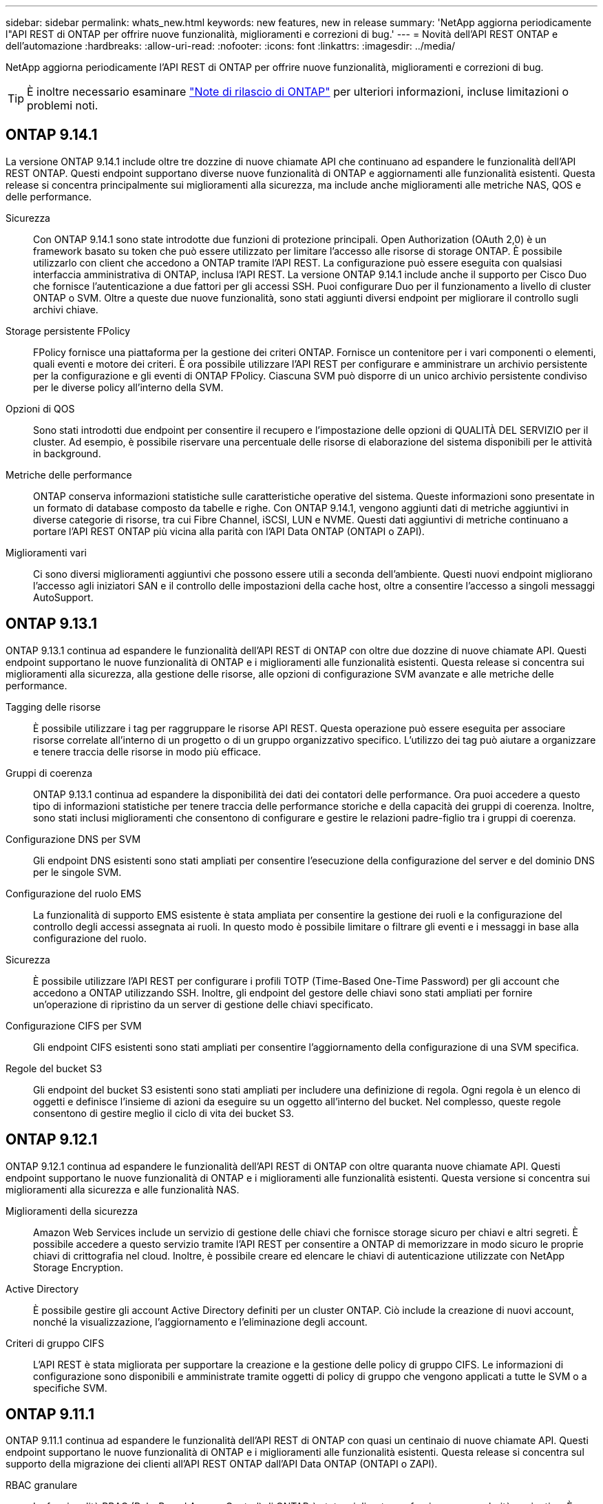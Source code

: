 ---
sidebar: sidebar 
permalink: whats_new.html 
keywords: new features, new in release 
summary: 'NetApp aggiorna periodicamente l"API REST di ONTAP per offrire nuove funzionalità, miglioramenti e correzioni di bug.' 
---
= Novità dell'API REST ONTAP e dell'automazione
:hardbreaks:
:allow-uri-read: 
:nofooter: 
:icons: font
:linkattrs: 
:imagesdir: ../media/


[role="lead"]
NetApp aggiorna periodicamente l'API REST di ONTAP per offrire nuove funzionalità, miglioramenti e correzioni di bug.


TIP: È inoltre necessario esaminare https://library.netapp.com/ecm/ecm_download_file/ECMLP2492508["Note di rilascio di ONTAP"^] per ulteriori informazioni, incluse limitazioni o problemi noti.



== ONTAP 9.14.1

La versione ONTAP 9.14.1 include oltre tre dozzine di nuove chiamate API che continuano ad espandere le funzionalità dell'API REST ONTAP. Questi endpoint supportano diverse nuove funzionalità di ONTAP e aggiornamenti alle funzionalità esistenti. Questa release si concentra principalmente sui miglioramenti alla sicurezza, ma include anche miglioramenti alle metriche NAS, QOS e delle performance.

Sicurezza:: Con ONTAP 9.14.1 sono state introdotte due funzioni di protezione principali. Open Authorization (OAuth 2,0) è un framework basato su token che può essere utilizzato per limitare l'accesso alle risorse di storage ONTAP. È possibile utilizzarlo con client che accedono a ONTAP tramite l'API REST. La configurazione può essere eseguita con qualsiasi interfaccia amministrativa di ONTAP, inclusa l'API REST. La versione ONTAP 9.14.1 include anche il supporto per Cisco Duo che fornisce l'autenticazione a due fattori per gli accessi SSH. Puoi configurare Duo per il funzionamento a livello di cluster ONTAP o SVM. Oltre a queste due nuove funzionalità, sono stati aggiunti diversi endpoint per migliorare il controllo sugli archivi chiave.
Storage persistente FPolicy:: FPolicy fornisce una piattaforma per la gestione dei criteri ONTAP. Fornisce un contenitore per i vari componenti o elementi, quali eventi e motore dei criteri. È ora possibile utilizzare l'API REST per configurare e amministrare un archivio persistente per la configurazione e gli eventi di ONTAP FPolicy. Ciascuna SVM può disporre di un unico archivio persistente condiviso per le diverse policy all'interno della SVM.
Opzioni di QOS:: Sono stati introdotti due endpoint per consentire il recupero e l'impostazione delle opzioni di QUALITÀ DEL SERVIZIO per il cluster. Ad esempio, è possibile riservare una percentuale delle risorse di elaborazione del sistema disponibili per le attività in background.
Metriche delle performance:: ONTAP conserva informazioni statistiche sulle caratteristiche operative del sistema. Queste informazioni sono presentate in un formato di database composto da tabelle e righe. Con ONTAP 9.14.1, vengono aggiunti dati di metriche aggiuntivi in diverse categorie di risorse, tra cui Fibre Channel, iSCSI, LUN e NVME. Questi dati aggiuntivi di metriche continuano a portare l'API REST ONTAP più vicina alla parità con l'API Data ONTAP (ONTAPI o ZAPI).
Miglioramenti vari:: Ci sono diversi miglioramenti aggiuntivi che possono essere utili a seconda dell'ambiente. Questi nuovi endpoint migliorano l'accesso agli iniziatori SAN e il controllo delle impostazioni della cache host, oltre a consentire l'accesso a singoli messaggi AutoSupport.




== ONTAP 9.13.1

ONTAP 9.13.1 continua ad espandere le funzionalità dell'API REST di ONTAP con oltre due dozzine di nuove chiamate API. Questi endpoint supportano le nuove funzionalità di ONTAP e i miglioramenti alle funzionalità esistenti. Questa release si concentra sui miglioramenti alla sicurezza, alla gestione delle risorse, alle opzioni di configurazione SVM avanzate e alle metriche delle performance.

Tagging delle risorse:: È possibile utilizzare i tag per raggruppare le risorse API REST. Questa operazione può essere eseguita per associare risorse correlate all'interno di un progetto o di un gruppo organizzativo specifico. L'utilizzo dei tag può aiutare a organizzare e tenere traccia delle risorse in modo più efficace.
Gruppi di coerenza:: ONTAP 9.13.1 continua ad espandere la disponibilità dei dati dei contatori delle performance. Ora puoi accedere a questo tipo di informazioni statistiche per tenere traccia delle performance storiche e della capacità dei gruppi di coerenza. Inoltre, sono stati inclusi miglioramenti che consentono di configurare e gestire le relazioni padre-figlio tra i gruppi di coerenza.
Configurazione DNS per SVM:: Gli endpoint DNS esistenti sono stati ampliati per consentire l'esecuzione della configurazione del server e del dominio DNS per le singole SVM.
Configurazione del ruolo EMS:: La funzionalità di supporto EMS esistente è stata ampliata per consentire la gestione dei ruoli e la configurazione del controllo degli accessi assegnata ai ruoli. In questo modo è possibile limitare o filtrare gli eventi e i messaggi in base alla configurazione del ruolo.
Sicurezza:: È possibile utilizzare l'API REST per configurare i profili TOTP (Time-Based One-Time Password) per gli account che accedono a ONTAP utilizzando SSH. Inoltre, gli endpoint del gestore delle chiavi sono stati ampliati per fornire un'operazione di ripristino da un server di gestione delle chiavi specificato.
Configurazione CIFS per SVM:: Gli endpoint CIFS esistenti sono stati ampliati per consentire l'aggiornamento della configurazione di una SVM specifica.
Regole del bucket S3:: Gli endpoint del bucket S3 esistenti sono stati ampliati per includere una definizione di regola. Ogni regola è un elenco di oggetti e definisce l'insieme di azioni da eseguire su un oggetto all'interno del bucket. Nel complesso, queste regole consentono di gestire meglio il ciclo di vita dei bucket S3.




== ONTAP 9.12.1

ONTAP 9.12.1 continua ad espandere le funzionalità dell'API REST di ONTAP con oltre quaranta nuove chiamate API. Questi endpoint supportano le nuove funzionalità di ONTAP e i miglioramenti alle funzionalità esistenti. Questa versione si concentra sui miglioramenti alla sicurezza e alle funzionalità NAS.

Miglioramenti della sicurezza:: Amazon Web Services include un servizio di gestione delle chiavi che fornisce storage sicuro per chiavi e altri segreti. È possibile accedere a questo servizio tramite l'API REST per consentire a ONTAP di memorizzare in modo sicuro le proprie chiavi di crittografia nel cloud. Inoltre, è possibile creare ed elencare le chiavi di autenticazione utilizzate con NetApp Storage Encryption.
Active Directory:: È possibile gestire gli account Active Directory definiti per un cluster ONTAP. Ciò include la creazione di nuovi account, nonché la visualizzazione, l'aggiornamento e l'eliminazione degli account.
Criteri di gruppo CIFS:: L'API REST è stata migliorata per supportare la creazione e la gestione delle policy di gruppo CIFS. Le informazioni di configurazione sono disponibili e amministrate tramite oggetti di policy di gruppo che vengono applicati a tutte le SVM o a specifiche SVM.




== ONTAP 9.11.1

ONTAP 9.11.1 continua ad espandere le funzionalità dell'API REST di ONTAP con quasi un centinaio di nuove chiamate API. Questi endpoint supportano le nuove funzionalità di ONTAP e i miglioramenti alle funzionalità esistenti. Questa release si concentra sul supporto della migrazione dei clienti all'API REST ONTAP dall'API Data ONTAP (ONTAPI o ZAPI).

RBAC granulare:: La funzionalità RBAC (Role-Based Access Control) di ONTAP è stata migliorata per fornire una granularità aggiuntiva. È possibile utilizzare i ruoli tradizionali o creare nuovi ruoli personalizzati in base alle esigenze tramite l'API REST. Ogni ruolo è associato a uno o più privilegi, ciascuno dei quali identifica una chiamata API REST o un comando CLI insieme al livello di accesso. Sono disponibili nuovi livelli di accesso per i ruoli REST, ad esempio `read_create` e. `read_modify`. Questo miglioramento fornisce la parità con l'API Data ONTAP (ONTAPI o ZAPI) e supporta la migrazione dei clienti all'API REST. Vedere link:../rest/rbac_overview.html["Sicurezza RBAC"] per ulteriori informazioni.
Contatori delle performance:: Le precedenti release di ONTAP hanno mantenuto informazioni statistiche sulle caratteristiche operative del sistema. Con la versione 9.11.1, queste informazioni sono state migliorate e sono ora disponibili tramite l'API REST. Un amministratore o un processo automatizzato può accedere ai dati per determinare le performance del sistema. Le informazioni statistiche, gestite dal sottosistema di gestione dei contatori, vengono presentate in un formato di database utilizzando tabelle e righe. Questo miglioramento avvicina l'API REST ONTAP alla parità con l'API Data ONTAP (ONTAPI o ZAPI).
Gestione degli aggregati:: La gestione degli aggregati di storage ONTAP è stata migliorata. È possibile utilizzare gli endpoint REST aggiornati per spostare gli aggregati online e offline e gestire le parti di ricambio.
Funzionalità della subnet IP:: La funzionalità di rete ONTAP è stata ampliata per includere il supporto per le subnet IP. L'API REST consente di accedere alla configurazione e alla gestione delle subnet IP all'interno di un cluster ONTAP.
Verifica di più amministratori:: La funzione di verifica di più amministratori fornisce un framework di autorizzazione flessibile per proteggere l'accesso ai comandi o alle operazioni ONTAP. È possibile definire regole che identificano i comandi con restrizioni. Quando un utente richiede l'accesso a un comando specifico, l'approvazione può essere concessa da più amministratori di ONTAP, a seconda dei casi.
Miglioramenti di SnapMirror:: La funzionalità di SnapMirror è stata migliorata in diverse aree, tra cui la pianificazione. La parità di relazione SnapVault è stata aggiunta in una relazione DP con ONTAP 9.11.1. Inoltre, la funzione di accelerazione disponibile con L'API REST ha raggiunto la parità con l'API Data ONTAP (ONTAPI o ZAPI). A questo scopo, è disponibile il supporto per la creazione e la gestione di copie snapshot in blocco.
Pool di storage:: Sono stati aggiunti diversi endpoint per fornire l'accesso ai pool di storage ONTAP. È incluso il supporto per la creazione e l'elenco dei pool di storage in un cluster, nonché per l'aggiornamento e l'eliminazione di pool specifici in base all'ID.
Supporto della cache dei name Services:: I name service ONTAP sono stati migliorati per supportare il caching, migliorando le performance e la resilienza. È ora possibile accedere alla configurazione della cache dei name service tramite l'API REST. Le impostazioni possono essere applicate a più livelli, tra cui host, utenti unix, gruppi unix e netgroup.
Tool di reporting ONTAPI:: Il tool di reporting ONTAPI aiuta clienti e partner a identificare l'utilizzo di ONTAPI nel proprio ambiente. Oltre al software Python, il NetApp Lab on Demand offre anche un video e un supporto in evoluzione. Questo tool fornisce un'altra risorsa durante la migrazione da ONTAPI all'API REST di ONTAP.




== ONTAP 9.10.1

ONTAP 9.10.1 continua ad espandere le funzionalità dell'API REST di ONTAP. Sono stati aggiunti oltre cento nuovi endpoint per supportare le nuove funzionalità di ONTAP e i miglioramenti alle funzionalità esistenti. Di seguito viene presentato un riepilogo dei miglioramenti apportati all'API REST.

Gruppo di coerenza dell'applicazione:: Un gruppo di coerenza è un insieme di volumi raggruppati quando si eseguono determinate operazioni, ad esempio uno snapshot. Questa funzionalità estende la stessa coerenza del crash e l'integrità dei dati implicita con operazioni a volume singolo in un insieme di volumi. È utile per applicazioni di workload multi-volume di grandi dimensioni.
Migrazione SVM:: È possibile migrare una SVM da un cluster di origine a un cluster di destinazione. I nuovi endpoint offrono un controllo completo, inclusa la possibilità di sospendere, riprendere, recuperare lo stato e interrompere un'operazione di migrazione.
Cloning e gestione dei file:: La clonazione e la gestione dei file a livello di volume sono state migliorate. I nuovi endpoint REST supportano le operazioni di spostamento, copia e divisione dei file.
Controllo S3 migliorato:: Il controllo degli eventi S3 è un miglioramento della sicurezza che consente di tenere traccia e registrare determinati eventi S3. È possibile impostare un selettore di eventi di audit S3 per SVM per bucket.
Difesa ransomware:: ONTAP rileva i file potenzialmente contenenti una minaccia ransomware. È possibile recuperare un elenco di questi file sospetti e rimuoverli da un volume.
Miglioramenti di sicurezza vari:: Esistono diversi miglioramenti generali alla sicurezza che espandono i protocolli esistenti e introducono nuove funzionalità. Sono stati apportati miglioramenti a IPSEC, gestione delle chiavi, configurazione SSH e permessi dei file.
Domini CIFS e gruppi locali:: È stato aggiunto il supporto per i domini CIFS a livello di cluster e SVM. È possibile recuperare la configurazione del dominio, nonché creare e rimuovere i domain controller preferiti.
Analisi dei volumi estesa:: Le metriche e le analisi dei volumi sono state ampliate attraverso endpoint aggiuntivi per supportare file, directory e utenti top.
Miglioramenti del supporto:: Il supporto è stato migliorato grazie a diverse nuove funzionalità. L'aggiornamento automatico consente di mantenere aggiornati i sistemi ONTAP scaricando e applicando gli aggiornamenti software più recenti. È inoltre possibile recuperare e gestire i core dump di memoria generati da un nodo.




== ONTAP 9.9.1

ONTAP 9.9.1 continua ad espandere le funzionalità dell'API REST di ONTAP. Esistono nuovi endpoint API per le funzionalità ONTAP esistenti, tra cui set di porte SAN e sicurezza delle directory dei file VServer. Inoltre, gli endpoint sono stati aggiunti per supportare le nuove funzionalità e i miglioramenti di ONTAP 9.9.1. E la relativa documentazione è stata migliorata. Di seguito viene presentato un riepilogo dei miglioramenti.

Mappatura di ONTAPI all'API REST di ONTAP 9:: Per facilitare la transizione del codice di automazione ONTAP all'API REST, NetApp fornisce la documentazione di mappatura API. Questo riferimento include un elenco di chiamate ONTAPI e l'equivalente API REST per ciascuna. Il documento di mappatura è stato aggiornato per includere i nuovi endpoint API di ONTAP 9.9.1. Vedere https://library.netapp.com/ecm/ecm_download_file/ECMLP2876895["ONTAPI per il mapping API REST"^] per ulteriori informazioni.
Endpoint API per le nuove funzionalità principali di ONTAP 9.9.1:: AlL'API REST è stato aggiunto il supporto per le nuove funzionalità di ONTAP 9.9.1 non disponibili tramite l'API ONTAPI. Include il supporto per igroups nidificati e Google Cloud Key Management Services.
Supporto migliorato per la transizione A REST da ONTAPI:: Un numero maggiore di chiamate ONTAPI legacy ora dispone di equivalenti API REST corrispondenti. Ciò include utenti e gruppi Unix locali, gestione della sicurezza dei file NTFS senza la necessità di un client, set di porte SAN e attributi di spazio dei volumi. Queste modifiche sono incluse anche nella documentazione aggiornata di ONTAPI to REST mapping.
Documentazione online migliorata:: La pagina di riferimento della documentazione online di ONTAP ora include etichette che indicano la release di ONTAP al momento dell'introduzione di ciascun endpoint O parametro REST, incluse le nuove versioni di ONTAP 9.9.1.




== ONTAP 9.8

ONTAP 9.8 espande notevolmente la portata e la profondità dell'API REST di ONTAP. Include diverse nuove funzionalità che migliorano la tua capacità di automatizzare l'implementazione e la gestione dei sistemi storage ONTAP. Inoltre, è stato migliorato il supporto per la transizione A REST dall'API ONTAPI legacy.

Mappatura di ONTAPI all'API REST di ONTAP 9:: Per aggiornare l'automazione ONTAPI, NetApp fornisce un elenco di chiamate ONTAPI che richiedono uno o più parametri di input, oltre a una mappatura di tali chiamate alla chiamata API REST ONTAP 9 equivalente. Vedere https://library.netapp.com/ecm/ecm_download_file/ECMLP2874886["ONTAPI per il mapping API REST"^] per ulteriori informazioni.
Endpoint API per le nuove funzionalità principali di ONTAP 9.8:: Il supporto per le nuove funzionalità principali di ONTAP 9.8 non disponibili tramite ONTAPI è stato aggiunto all'API REST. Ciò include il supporto API REST per bucket e servizi ONTAP S3, continuità aziendale SnapMirror e analisi del file system.
Supporto esteso per una maggiore sicurezza:: La sicurezza è stata migliorata grazie al supporto di diversi servizi e protocolli, tra cui Azure Key Vault, Google Cloud Key Management Services, IPSec e richieste di firma del certificato.
Miglioramenti per migliorare la semplicità:: ONTAP 9.8 offre flussi di lavoro più efficienti e moderni utilizzando l'API REST. Ad esempio, gli aggiornamenti del firmware oneclick sono ora disponibili per diversi tipi di firmware.
Documentazione online migliorata:: La pagina della documentazione online di ONTAP ora include etichette che indicano la release di ONTAP in cui sono stati introdotti ciascun endpoint O parametro REST, inclusi quelli nuovi nel 9.8.
Supporto migliorato per la transizione A REST da ONTAPI:: Più chiamate ONTAPI legacy ora hanno equivalenti API REST corrispondenti. È inoltre disponibile una documentazione che consente di identificare l'endpoint REST da utilizzare al posto di una chiamata ONTAPI esistente.
Metriche delle performance estese:: Le metriche delle performance per L'API REST sono state ampliate per includere diversi nuovi oggetti di storage e di rete.




== ONTAP 9.7

ONTAP 9.7 estende l'ambito funzionale dell'API REST di ONTAP introducendo tre nuove categorie di risorse, ciascuna con diversi endpoint REST:

* NDMP
* Archivio di oggetti
* SnapLock


ONTAP 9.7 introduce inoltre uno o più nuovi endpoint REST in diverse categorie di risorse esistenti:

* Cluster
* NAS
* Networking
* NVMe
* SAN
* Sicurezza
* Storage
* Supporto




== ONTAP 9.6

ONTAP 9.6 estende notevolmente il supporto delle API REST introdotto originariamente in ONTAP 9.4. L'API REST di ONTAP 9.6 supporta la maggior parte delle attività di configurazione e amministrazione di ONTAP.

Le API REST in ONTAP 9.6 includono le seguenti aree chiave e molte altre:

* Configurazione del cluster
* Configurazione del protocollo
* Provisioning
* Monitoraggio delle performance
* Protezione dei dati
* Gestione dei dati consapevole dell'applicazione

